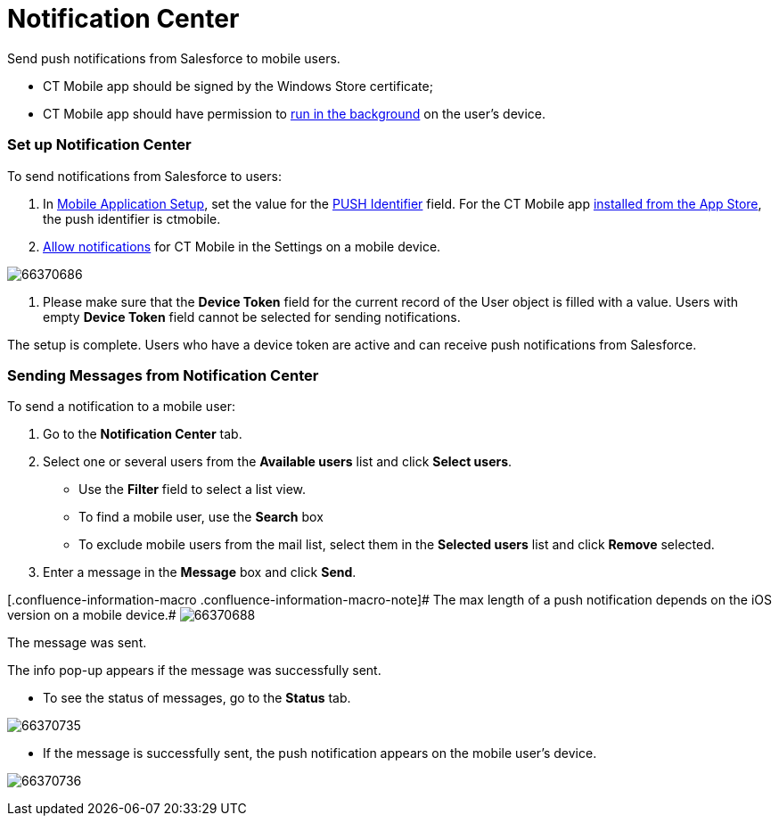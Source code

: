 = Notification Center

Send push notifications from Salesforce to mobile users.

//tag::win[]

* CT Mobile app should be signed by the Windows Store certificate;
* CT Mobile app should have permission to
https://support.microsoft.com/en-us/windows/windows-10-background-apps-and-your-privacy-83f2de44-d2d9-2b29-4649-2afe0913360a[run
in the background] on the user's device.

//tag::ios[]

[[h2_1626426167]]
=== Set up Notification Center

To send notifications from Salesforce to users:

. In xref:ios/admin-guide/ct-mobile-control-panel/custom-settings/mobile-application-setup.adoc[Mobile Application Setup], set
the value for the xref:ios/admin-guide/push-identifier.adoc[PUSH Identifier] field. For
the CT Mobile app xref:ios/getting-started/installing-the-ct-mobile-app/index.adoc[installed from
the App Store], the push identifier is [.apiobject]#ctmobile#.
. xref:ios/getting-started/application-prompts-for-requesting-permissions.adoc[Allow
notifications] for CT Mobile in the Settings on a mobile device.

image:66370686.png[]


. Please make sure that the *Device Token* field for the current record
of the [.object]#User# object is filled with a value. Users with
empty *Device Token* field cannot be selected for sending notifications.

The setup is complete. Users who have a device token are active and can
receive push notifications from Salesforce.

[[h2_1236466092]]
=== Sending Messages from Notification Center

To send a notification to a mobile user:

. Go to the *Notification Center* tab.
. Select one or several users from the *Available users* list and click
*Select users*.
* Use the *Filter* field to select a list view.
* To find a mobile user, use the *Search* box
* To exclude mobile users from the mail list, select them in the
*Selected users* list and click *Remove* selected.
. Enter a message in the *Message* box and click *Send*.

//tag::ios[]
[.confluence-information-macro .confluence-information-macro-note]# The
max length of a push notification depends on the iOS version on a mobile
device.#
image:66370688.png[]


The message was sent.

The info pop-up appears if the message was successfully sent.

* To see the status of messages, go to the *Status* tab.

image:66370735.png[]


* If the message is successfully sent, the push notification appears on
the mobile user's device.



//tag::ios[]

image:66370736.png[]
